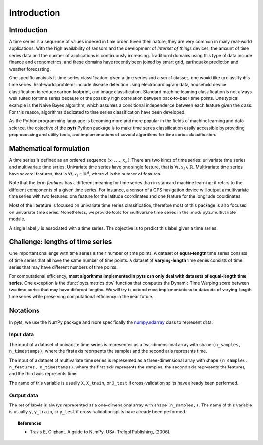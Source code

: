 .. _introduction:

============
Introduction
============

Introduction
------------

A time series is a sequence of values indexed in time order. Given their
nature, they are very common in many real-world applications. With the high
availability of sensors and the development of *Internet of things* devices,
the amount of time series data and the number of applications is continuously
increasing. Traditional domains using this type of data include finance and
econometrics, and these domains have recently been joined by smart grid,
earthquake prediction and weather forecasting.

One specific analysis is time series classification: given a time series and
a set of classes, one would like to classify this time series. Real-world
problems include disease detection using electrocardiogram data, household
device classification to reduce carbon footprint, and image classification.
Standard machine learning classification is not always well suited for time
series because of the possibly high correlation between back-to-back time
points. One typical example is the Naive Bayes algorithm, which assumes a
conditional independence between each feature given the class. For this reason,
algorithms dedicated to time series classification have been developed.

As the Python programming language is becoming more and more popular in
the fields of machine learning and data science, the objective of the **pyts**
Python package is to make time series classification easily accessible by
providing preprocessing and utility tools, and implementations of
several algorithms for time series classification.


Mathematical formulation
------------------------

A time series is defined as an ordered sequence :math:`(x_1,\ldots,x_n)`.
There are two kinds of time series: univariate time series and multivariate
time series.
Univariate time series have one single feature, that is
:math:`\forall i, x_i \in \mathbb{R}`.
Multivariate time series have several features, that is
:math:`\forall i, x_i \in \mathbb{R}^d`, where :math:`d` is
the number of features.

Note that the term *features* has a different meaning
for time series than in standard machine learning: it refers to the different
components of a given time series. For instance, a sensor of a GPS navigation
device will output a multivariate time series with two features: one feature
for the latitude coordinates and one feature for the longitude coordinates.

Most of the literature is focused on univariate time series classification,
therefore most of this package is also focused on univariate time series.
Nonetheless, we provide tools for multivariate time series in the
:mod:`pyts.multivariate` module.

A single label :math:`y` is associated with a time series. The objective is to
predict this label given a time series.


Challenge: lengths of time series
---------------------------------

One important challenge with time series is their number of time points.
A dataset of **equal-length** time series consists of time series that all have
the same number of time points. A dataset of **varying-length** time series
consists of time series that may have different numbers of time points.

For computational efficiency, **most algorithms implemented in pyts can only
deal with datasets of equal-length time series**. One exception is the
:func:`pyts.metrics.dtw` function that computes the Dynamic Time Warping
score between two time series that may have different lengths.
We will try to extend most implementations to datasets of varying-length time
series while preserving computational efficiency in the near future.


Notations
---------

In pyts, we use the NumPy package and more specifically the
`numpy.ndarray <https://docs.scipy.org/doc/numpy/reference/generated/numpy.ndarray.html>`_ class
to represent data.

Input data
^^^^^^^^^^

The input of a dataset of univariate time series is represented as a
two-dimensional array with shape ``(n_samples, n_timestamps)``, where the
first axis represents the samples and the second axis represents time.

The input of a dataset of multivariate time series is represented as a
three-dimensional array with shape ``(n_samples, n_features, n_timestamps)``,
where the first axis represents the samples, the second axis represents the
features, and the third axis represents time.

The name of this variable is usually ``X``, ``X_train``, or ``X_test`` if
cross-validation splits have already been performed.

Output data
^^^^^^^^^^^

The set of labels is always represented as a one-dimensional array with shape
``(n_samples,)``. The name of this variable is usually ``y``, ``y_train``, or
``y_test`` if cross-validation splits have already been performed.


.. topic:: References

    * Travis E, Oliphant. A guide to NumPy, USA: Trelgol Publishing, (2006).
